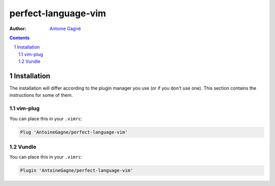 ====================
perfect-language-vim
====================

:Author:
    `Antoine Gagné <antoine.gagne.2@ulaval.ca>`_

.. contents::
    :backlinks: none

.. sectnum::

Installation
============

The installation will differ according to the plugin manager you use (or if you
don't use one).
This section contains the instructions for some of them.

vim-plug
--------

You can place this in your ``.vimrc``:

.. code-block:: vim

    Plug 'AntoineGagne/perfect-language-vim'

Vundle
------

You can place this in your ``.vimrc``:

.. code-block:: vim

    Plugin 'AntoineGagne/perfect-language-vim'

